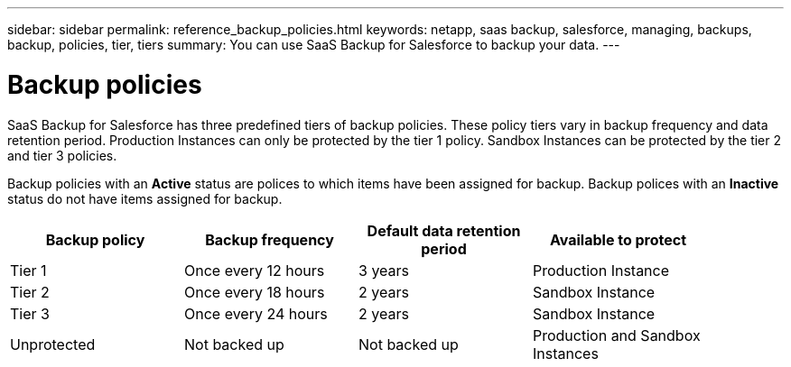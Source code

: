 ---
sidebar: sidebar
permalink: reference_backup_policies.html
keywords: netapp, saas backup, salesforce, managing, backups, backup, policies, tier, tiers
summary: You can use SaaS Backup for Salesforce to backup your data.
---

= Backup policies
:toc: macro
:toclevels: 1
:hardbreaks:
:nofooter:
:icons: font
:linkattrs:
:imagesdir: ./media/

[.lead]
SaaS Backup for Salesforce has three predefined tiers of backup policies.  These policy tiers vary in backup frequency and data retention period.  Production Instances can only be protected by the tier 1 policy.  Sandbox Instances can be protected by the tier 2 and tier 3 policies.

Backup policies with an *Active* status are polices to which items have been assigned for backup.  Backup polices with an *Inactive* status do not have items assigned for backup.

[options="header" width="90%"]
|=======
|Backup policy |Backup frequency |Default data retention period |Available to protect
|Tier 1 |Once every 12 hours |3 years |Production Instance
|Tier 2 |Once every 18 hours |2 years |Sandbox Instance
|Tier 3 |Once every 24 hours |2 years |Sandbox Instance
|Unprotected |Not backed up |Not backed up |Production and Sandbox Instances
|=======
